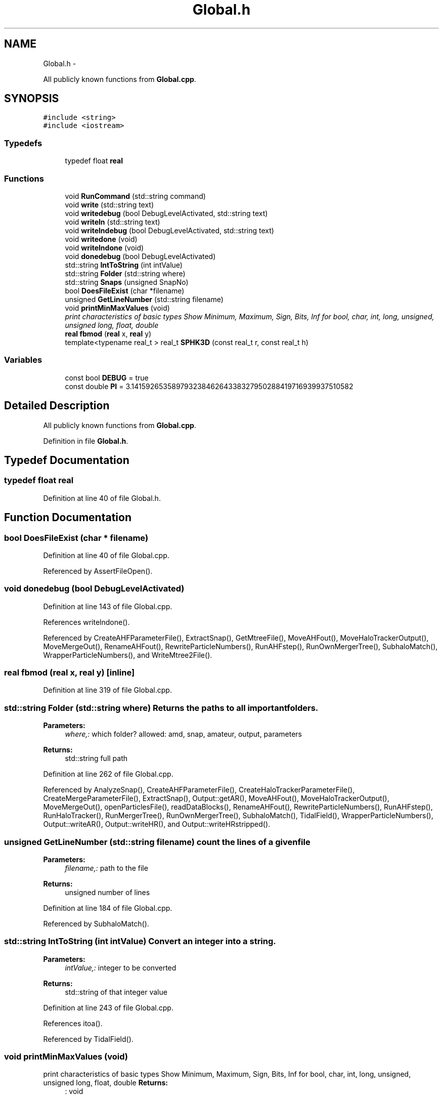 .TH "Global.h" 3 "10 May 2010" "Version 0.1" "amateur" \" -*- nroff -*-
.ad l
.nh
.SH NAME
Global.h \- 
.PP
All publicly known functions from \fBGlobal.cpp\fP.  

.SH SYNOPSIS
.br
.PP
\fC#include <string>\fP
.br
\fC#include <iostream>\fP
.br

.SS "Typedefs"

.in +1c
.ti -1c
.RI "typedef float \fBreal\fP"
.br
.in -1c
.SS "Functions"

.in +1c
.ti -1c
.RI "void \fBRunCommand\fP (std::string command)"
.br
.ti -1c
.RI "void \fBwrite\fP (std::string text)"
.br
.ti -1c
.RI "void \fBwritedebug\fP (bool DebugLevelActivated, std::string text)"
.br
.ti -1c
.RI "void \fBwriteln\fP (std::string text)"
.br
.ti -1c
.RI "void \fBwritelndebug\fP (bool DebugLevelActivated, std::string text)"
.br
.ti -1c
.RI "void \fBwritedone\fP (void)"
.br
.ti -1c
.RI "void \fBwritelndone\fP (void)"
.br
.ti -1c
.RI "void \fBdonedebug\fP (bool DebugLevelActivated)"
.br
.ti -1c
.RI "std::string \fBIntToString\fP (int intValue)"
.br
.ti -1c
.RI "std::string \fBFolder\fP (std::string where)"
.br
.ti -1c
.RI "std::string \fBSnaps\fP (unsigned SnapNo)"
.br
.ti -1c
.RI "bool \fBDoesFileExist\fP (char *filename)"
.br
.ti -1c
.RI "unsigned \fBGetLineNumber\fP (std::string filename)"
.br
.ti -1c
.RI "void \fBprintMinMaxValues\fP (void)"
.br
.RI "\fIprint characteristics of basic types Show Minimum, Maximum, Sign, Bits, Inf for bool, char, int, long, unsigned, unsigned long, float, double \fP"
.ti -1c
.RI "\fBreal\fP \fBfbmod\fP (\fBreal\fP x, \fBreal\fP y)"
.br
.ti -1c
.RI "template<typename real_t > real_t \fBSPHK3D\fP (const real_t r, const real_t h)"
.br
.in -1c
.SS "Variables"

.in +1c
.ti -1c
.RI "const bool \fBDEBUG\fP = true"
.br
.ti -1c
.RI "const double \fBPI\fP = 3.14159265358979323846264338327950288419716939937510582"
.br
.in -1c
.SH "Detailed Description"
.PP 
All publicly known functions from \fBGlobal.cpp\fP. 


.PP
Definition in file \fBGlobal.h\fP.
.SH "Typedef Documentation"
.PP 
.SS "typedef float \fBreal\fP"
.PP
Definition at line 40 of file Global.h.
.SH "Function Documentation"
.PP 
.SS "bool DoesFileExist (char * filename)"
.PP
Definition at line 40 of file Global.cpp.
.PP
Referenced by AssertFileOpen().
.SS "void donedebug (bool DebugLevelActivated)"
.PP
Definition at line 143 of file Global.cpp.
.PP
References writelndone().
.PP
Referenced by CreateAHFParameterFile(), ExtractSnap(), GetMtreeFile(), MoveAHFout(), MoveHaloTrackerOutput(), MoveMergeOut(), RenameAHFout(), RewriteParticleNumbers(), RunAHFstep(), RunOwnMergerTree(), SubhaloMatch(), WrapperParticleNumbers(), and WriteMtree2File().
.SS "\fBreal\fP fbmod (\fBreal\fP x, \fBreal\fP y)\fC [inline]\fP"
.PP
Definition at line 319 of file Global.cpp.
.SS "std::string Folder (std::string where)"Returns the paths to all important folders. 
.PP
\fBParameters:\fP
.RS 4
\fIwhere,:\fP which folder? allowed: amd, snap, amateur, output, parameters 
.RE
.PP
\fBReturns:\fP
.RS 4
std::string full path 
.RE
.PP

.PP
Definition at line 262 of file Global.cpp.
.PP
Referenced by AnalyzeSnap(), CreateAHFParameterFile(), CreateHaloTrackerParameterFile(), CreateMergeParameterFile(), ExtractSnap(), Output::getAR(), MoveAHFout(), MoveHaloTrackerOutput(), MoveMergeOut(), openParticlesFile(), readDataBlocks(), RenameAHFout(), RewriteParticleNumbers(), RunAHFstep(), RunHaloTracker(), RunMergerTree(), RunOwnMergerTree(), SubhaloMatch(), TidalField(), WrapperParticleNumbers(), Output::writeAR(), Output::writeHR(), and Output::writeHRstripped().
.SS "unsigned GetLineNumber (std::string filename)"count the lines of a given file 
.PP
\fBParameters:\fP
.RS 4
\fIfilename,:\fP path to the file 
.RE
.PP
\fBReturns:\fP
.RS 4
unsigned number of lines 
.RE
.PP

.PP
Definition at line 184 of file Global.cpp.
.PP
Referenced by SubhaloMatch().
.SS "std::string IntToString (int intValue)"Convert an integer into a string. 
.PP
\fBParameters:\fP
.RS 4
\fIintValue,:\fP integer to be converted 
.RE
.PP
\fBReturns:\fP
.RS 4
std::string of that integer value 
.RE
.PP

.PP
Definition at line 243 of file Global.cpp.
.PP
References itoa().
.PP
Referenced by TidalField().
.SS "void printMinMaxValues (void)"
.PP
print characteristics of basic types Show Minimum, Maximum, Sign, Bits, Inf for bool, char, int, long, unsigned, unsigned long, float, double \fBReturns:\fP
.RS 4
: void 
.RE
.PP

.PP
Definition at line 55 of file Global.cpp.
.SS "void RunCommand (std::string command)"
.PP
Definition at line 174 of file Global.cpp.
.PP
Referenced by ExtractSnap(), MoveAHFout(), MoveHaloTrackerOutput(), MoveMergeOut(), RenameAHFout(), RunAHFstep(), RunHaloTracker(), and RunMergerTree().
.SS "std::string Snaps (unsigned SnapNo)"Returns the full path to an AMATEUR snapshot 
.PP
\fBParameters:\fP
.RS 4
\fISnapNo,:\fP ID of snapshot 
.RE
.PP
\fBReturns:\fP
.RS 4
std::string full_path 
.RE
.PP

.PP
Definition at line 291 of file Global.cpp.
.PP
Referenced by AnalyzeSnap(), CreateAHFParameterFile(), CreateHaloTrackerParameterFile(), CreateMergeParameterFile(), ExtractSnap(), Output::getAR(), HelpUser(), main(), MoveAHFout(), MoveHaloTrackerOutput(), MoveMergeOut(), openParticlesFile(), readDataBlocks(), RenameAHFout(), RewriteParticleNumbers(), RunAHFstep(), RunOwnMergerTree(), SubhaloMatch(), TidalField(), WrapperParticleNumbers(), Output::writeAR(), Output::writeHR(), and Output::writeHRstripped().
.SS "template<typename real_t > real_t SPHK3D (const real_t r, const real_t h)\fC [inline]\fP"
.PP
Definition at line 325 of file Global.cpp.
.PP
References PI.
.PP
Referenced by HaloProperties::AverageVel().
.SS "void write (std::string text)"
.PP
Definition at line 110 of file Global.cpp.
.PP
Referenced by TidalField(), and writedebug().
.SS "void writedebug (bool DebugLevelActivated, std::string text)"
.PP
Definition at line 154 of file Global.cpp.
.PP
References write().
.PP
Referenced by CreateAHFParameterFile(), ExtractSnap(), GetMtreeFile(), MoveAHFout(), MoveHaloTrackerOutput(), MoveMergeOut(), RenameAHFout(), RewriteParticleNumbers(), RunOwnMergerTree(), SubhaloMatch(), WrapperParticleNumbers(), and WriteMtree2File().
.SS "void writedone (void)"
.PP
Definition at line 127 of file Global.cpp.
.PP
Referenced by CreateHaloTrackerParameterFile(), CreateMergeParameterFile(), ExtractSnap(), and TidalField().
.SS "void writeln (std::string text)"
.PP
Definition at line 119 of file Global.cpp.
.PP
Referenced by AnalyzeSnap(), ExtractSnap(), HelpUser(), main(), and writelndebug().
.SS "void writelndebug (bool DebugLevelActivated, std::string text)"
.PP
Definition at line 165 of file Global.cpp.
.PP
References writeln().
.PP
Referenced by AnalyzeSnap(), ExtractSnap(), RunAHFstep(), RunHaloTracker(), RunMergerTree(), and RunOwnMergerTree().
.SS "void writelndone (void)"
.PP
Definition at line 135 of file Global.cpp.
.PP
Referenced by donedebug(), and TidalField().
.SH "Variable Documentation"
.PP 
.SS "const bool \fBDEBUG\fP = true"
.PP
Definition at line 36 of file Global.h.
.PP
Referenced by AnalyzeSnap(), CreateAHFParameterFile(), ExtractSnap(), GetMtreeFile(), MoveAHFout(), MoveHaloTrackerOutput(), MoveMergeOut(), RenameAHFout(), RewriteParticleNumbers(), RunAHFstep(), RunHaloTracker(), RunMergerTree(), RunOwnMergerTree(), SubhaloMatch(), WrapperParticleNumbers(), and WriteMtree2File().
.SS "const double \fBPI\fP = 3.14159265358979323846264338327950288419716939937510582"
.PP
Definition at line 37 of file Global.h.
.PP
Referenced by SPHK3D().
.SH "Author"
.PP 
Generated automatically by Doxygen for amateur from the source code.
